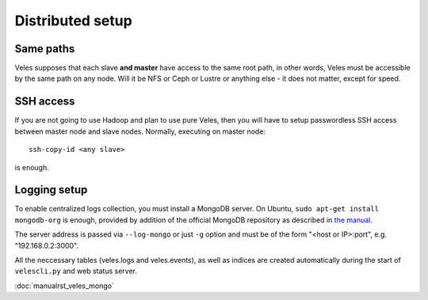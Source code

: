 =================
Distributed setup
=================

Same paths
::::::::::

Veles supposes that each slave **and master** have access to the same root path,
in other words, Veles must be accessible by the same path on any node. Will it be
NFS or Ceph or Lustre or anything else - it does not matter, except for speed.

SSH access
::::::::::

If you are not going to use Hadoop and plan to use pure Veles, then you will
have to setup passwordless SSH access between master node and slave nodes.
Normally, executing on master node:

::

    ssh-copy-id <any slave>
    
is enough.

Logging setup
:::::::::::::

To enable centralized logs collection, you must install a MongoDB server.
On Ubuntu, ``sudo apt-get install mongodb-org`` is enough, provided by addition
of the official MongoDB repository as described in `the manual <http://docs.mongodb.org/manual/tutorial/install-mongodb-on-ubuntu/#install-mongodb>`_.

The server address is passed via ``--log-mongo`` or just ``-g`` option and must be
of the form "<host or IP>:port", e.g. "192.168.0.2:3000".

All the neccessary tables (veles.logs and veles.events), as well as indices are
created automatically during the start of ``velescli.py`` and web status server.

:doc:`manualrst_veles_mongo`

